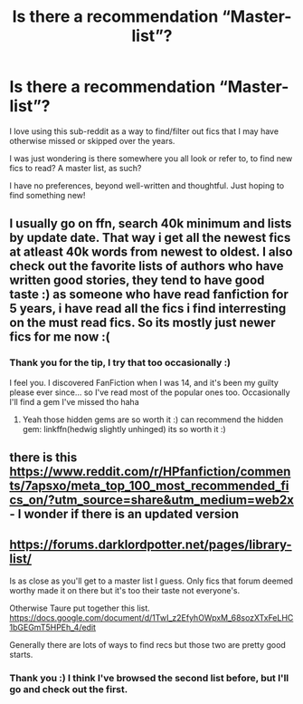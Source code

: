 #+TITLE: Is there a recommendation “Master-list”?

* Is there a recommendation “Master-list”?
:PROPERTIES:
:Author: archive-of-our-hole
:Score: 8
:DateUnix: 1575832528.0
:DateShort: 2019-Dec-08
:FlairText: Request
:END:
I love using this sub-reddit as a way to find/filter out fics that I may have otherwise missed or skipped over the years.

I was just wondering is there somewhere you all look or refer to, to find new fics to read? A master list, as such?

I have no preferences, beyond well-written and thoughtful. Just hoping to find something new!


** I usually go on ffn, search 40k minimum and lists by update date. That way i get all the newest fics at atleast 40k words from newest to oldest. I also check out the favorite lists of authors who have written good stories, they tend to have good taste :) as someone who have read fanfiction for 5 years, i have read all the fics i find interresting on the must read fics. So its mostly just newer fics for me now :(
:PROPERTIES:
:Author: luminphoenix
:Score: 8
:DateUnix: 1575833952.0
:DateShort: 2019-Dec-08
:END:

*** Thank you for the tip, I try that too occasionally :)

I feel you. I discovered FanFiction when I was 14, and it's been my guilty please ever since... so I've read most of the popular ones too. Occasionally I'll find a gem I've missed tho haha
:PROPERTIES:
:Author: archive-of-our-hole
:Score: 1
:DateUnix: 1575835755.0
:DateShort: 2019-Dec-08
:END:

**** Yeah those hidden gems are so worth it :) can recommend the hidden gem: linkffn(hedwig slightly unhinged) its so worth it :)
:PROPERTIES:
:Author: luminphoenix
:Score: 1
:DateUnix: 1575836033.0
:DateShort: 2019-Dec-08
:END:


** there is this [[https://www.reddit.com/r/HPfanfiction/comments/7apsxo/meta_top_100_most_recommended_fics_on/?utm_source=share&utm_medium=web2x]] - I wonder if there is an updated version
:PROPERTIES:
:Author: RL109531
:Score: 2
:DateUnix: 1575871591.0
:DateShort: 2019-Dec-09
:END:


** [[https://forums.darklordpotter.net/pages/library-list/]]

Is as close as you'll get to a master list I guess. Only fics that forum deemed worthy made it on there but it's too their taste not everyone's.

Otherwise Taure put together this list. [[https://docs.google.com/document/d/1TwI_z2EfyhOWpxM_68sozXTxFeLHC1bGEGmT5HPEh_4/edit]]

Generally there are lots of ways to find recs but those two are pretty good starts.
:PROPERTIES:
:Author: herO_wraith
:Score: 3
:DateUnix: 1575834615.0
:DateShort: 2019-Dec-08
:END:

*** Thank you :) I think I've browsed the second list before, but I'll go and check out the first.
:PROPERTIES:
:Author: archive-of-our-hole
:Score: 1
:DateUnix: 1575835789.0
:DateShort: 2019-Dec-08
:END:
